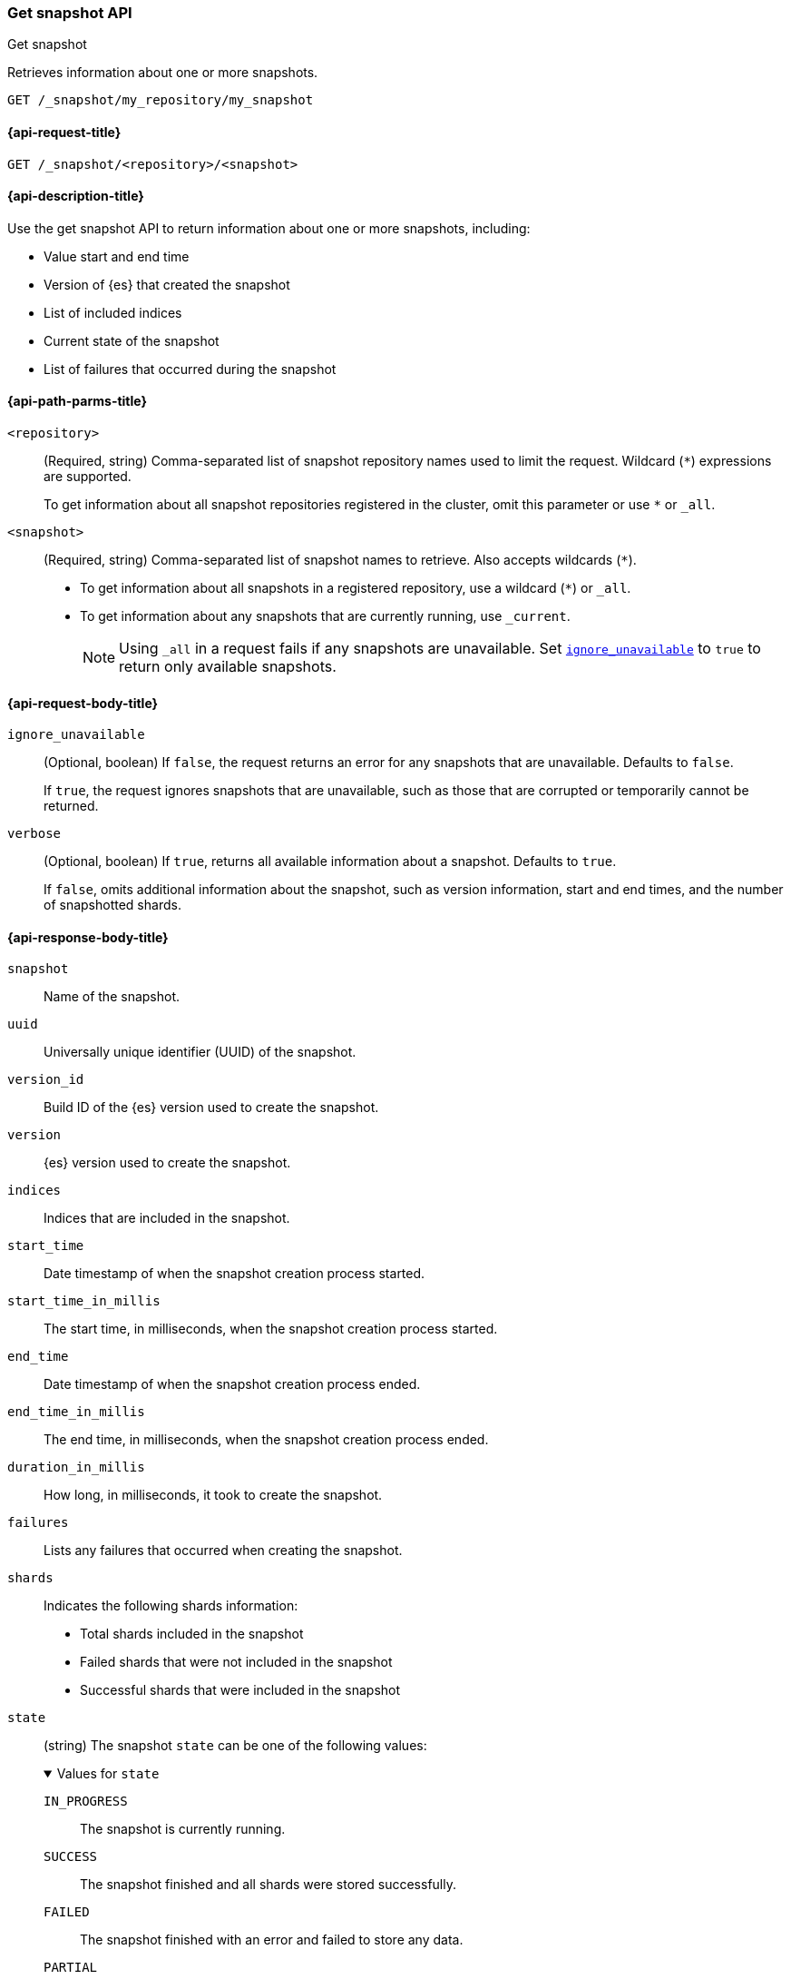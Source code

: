 [[get-snapshot-api]]
=== Get snapshot API
++++
<titleabbrev>Get snapshot</titleabbrev>
++++

Retrieves information about one or more snapshots.

////
[source,console]
----
PUT /_snapshot/my_repository
{
  "type": "fs",
  "settings": {
    "location": "my_backup_location"
  }
}

PUT /_snapshot/my_repository/my_snapshot?wait_for_completion=true

PUT /_snapshot/my_repository/snapshot_2?wait_for_completion=true
----
// TESTSETUP
////

[source,console]
----
GET /_snapshot/my_repository/my_snapshot
----

[[get-snapshot-api-request]]
==== {api-request-title}

`GET /_snapshot/<repository>/<snapshot>`

[[get-snapshot-api-desc]]
==== {api-description-title}

Use the get snapshot API to return information about one or more snapshots, including:

* Value start and end time
* Version of {es} that created the snapshot
* List of included indices
* Current state of the snapshot
* List of failures that occurred during the snapshot

[[get-snapshot-api-path-params]]
==== {api-path-parms-title}

`<repository>`::
(Required, string)
Comma-separated list of snapshot repository names used to limit the request.
Wildcard (`*`) expressions are supported.
+
To get information about all snapshot repositories registered in the
cluster, omit this parameter or use `*` or `_all`.

`<snapshot>`::
(Required, string)
Comma-separated list of snapshot names to retrieve. Also accepts wildcards (`*`).
+
* To get information about all snapshots in a registered repository, use a wildcard (`*`) or `_all`.
* To get information about any snapshots that are currently running, use `_current`.
+
NOTE: Using `_all` in a request fails if any snapshots are unavailable.
Set <<get-snapshot-api-ignore-unavailable,`ignore_unavailable`>> to `true` to return only available snapshots.

[role="child-attributes"]
[[get-snapshot-api-request-body]]
==== {api-request-body-title}

[[get-snapshot-api-ignore-unavailable]]
`ignore_unavailable`::
(Optional, boolean)
If `false`, the request returns an error for any snapshots that are unavailable. Defaults to `false`.
+
If `true`, the request ignores snapshots that are unavailable, such as those that are corrupted or temporarily cannot be returned.

`verbose`::
(Optional, boolean)
If `true`, returns all available information about a snapshot. Defaults to `true`.
+
If `false`, omits additional information about the snapshot, such as version information, start and end times, and the number of snapshotted shards.

[role="child-attributes"]
[[get-snapshot-api-response-body]]
==== {api-response-body-title}

`snapshot`::
Name of the snapshot.

`uuid`::
Universally unique identifier (UUID) of the snapshot.

`version_id`::
Build ID of the {es} version used to create the snapshot.

`version`::
{es} version used to create the snapshot.

`indices`::
Indices that are included in the snapshot.

`start_time`::
Date timestamp of when the snapshot creation process started.

`start_time_in_millis`::
The start time, in milliseconds, when the snapshot creation process started.

`end_time`::
Date timestamp of when the snapshot creation process ended.

`end_time_in_millis`::
The end time, in milliseconds, when the snapshot creation process ended.

`duration_in_millis`::
How long, in milliseconds, it took to create the snapshot.

`failures`::
Lists any failures that occurred when creating the snapshot.

`shards`::
Indicates the following shards information:
* Total shards included in the snapshot
* Failed shards that were not included in the snapshot
* Successful shards that were included in the snapshot

`state`::
+
--
(string)
The snapshot `state` can be one of the following values:

.Values for `state`
[%collapsible%open]
====
`IN_PROGRESS`::
  The snapshot is currently running.

`SUCCESS`::
  The snapshot finished and all shards were stored successfully.

`FAILED`::
  The snapshot finished with an error and failed to store any data.

`PARTIAL`::
  The global cluster state was stored, but data of at least one shard was not stored successfully.
  The `failures` section of the response contains more detailed information about shards
  that were not processed correctly.

`INCOMPATIBLE`::
  The snapshot was created with an old version of {es} and is incompatible with
  the current version of the cluster.
====
--

[[get-snapshot-api-example]]
==== {api-examples-title}

The following request returns information for `snapshot_2` in the `my_repository` repository.

[source,console]
----
GET /_snapshot/my_repository/snapshot_2
----

The API returns the following response:

[source,console-result]
----
{
  "snapshot": {
    "snapshot": "snapshot_2",
    "uuid": "vdRctLCxSketdKb54xw67g",
    "version_id": <version_id>,
    "version": <version>,
    "indices": [],
    "data_streams": [],
    "include_global_state": false,
    "metadata": {
      "taken_by": "user123",
      "taken_because": "backup before upgrading"
    },
    "state": "SUCCESS",
    "start_time": "2020-06-25T14:00:28.850Z",
    "start_time_in_millis": 1593093628850,
    "end_time": "2020-06-25T14:00:28.850Z",
    "end_time_in_millis": 1593094752018,
    "duration_in_millis": 0,
    "failures": [],
    "shards": {
      "total": 0,
      "failed": 0,
      "successful": 0
    }
  }
}
----
// TESTRESPONSE[s/"uuid": "vdRctLCxSketdKb54xw67g"/"uuid": $body.responses.0.snapshots.0.uuid/]
// TESTRESPONSE[s/"version_id": <version_id>/"version_id": $body.responses.0.snapshots.0.version_id/]
// TESTRESPONSE[s/"version": <version>/"version": $body.responses.0.snapshots.0.version/]
// TESTRESPONSE[s/"start_time": "2020-07-06T21:55:18.129Z"/"start_time": $body.responses.0.snapshots.0.start_time/]
// TESTRESPONSE[s/"start_time_in_millis": 1593093628850/"start_time_in_millis": $body.responses.0.snapshots.0.start_time_in_millis/]
// TESTRESPONSE[s/"end_time": "2020-07-06T21:55:18.129Z"/"end_time": $body.responses.0.snapshots.0.end_time/]
// TESTRESPONSE[s/"end_time_in_millis": 1593094752018/"end_time_in_millis": $body.responses.0.snapshots.0.end_time_in_millis/]
// TESTRESPONSE[s/"duration_in_millis": 0/"duration_in_millis": $body.responses.0.snapshots.0.duration_in_millis/]
